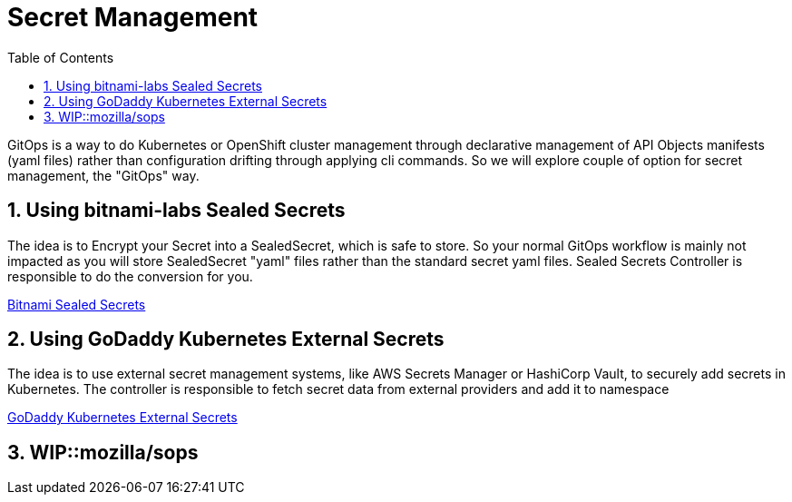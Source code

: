 :data-uri:
:toc: left
:markup-in-source: +verbatim,+quotes,+specialcharacters
:source-highlighter: rouge
:icons: font
:stylesdir: stylesheets
:stylesheet: colony.css

= Secret Management

GitOps is a way to do Kubernetes or OpenShift cluster management through declarative management of API Objects manifests (yaml files)
rather than configuration drifting through applying cli commands.
So we will explore couple of option for secret management, the "GitOps" way.

:sectnums:

== Using bitnami-labs Sealed Secrets

The idea is to Encrypt your Secret into a SealedSecret, which is safe to store.
So your normal GitOps workflow is mainly not impacted as you will store SealedSecret "yaml" files rather than the standard secret yaml files.
Sealed Secrets Controller is responsible to do the conversion for you.

link:sealed-secrets[Bitnami Sealed Secrets]

== Using GoDaddy Kubernetes External Secrets

The idea is to use external secret management systems, like AWS Secrets Manager or HashiCorp Vault, to securely add secrets in Kubernetes.
The controller is responsible to fetch secret data from external providers and add it to namespace

link:external-secrets[GoDaddy Kubernetes External Secrets]


== WIP::mozilla/sops
